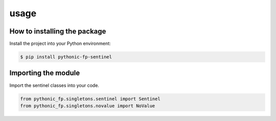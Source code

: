 usage
=====

How to installing the package
-----------------------------

Install the project into your Python environment:

.. code:: console

    $ pip install pythonic-fp-sentinel

Importing the module
--------------------

Import the sentinel classes into your code.

.. code:: python

    from pythonic_fp.singletons.sentinel import Sentinel
    from pythonic_fp.singletons.novalue import NoValue
